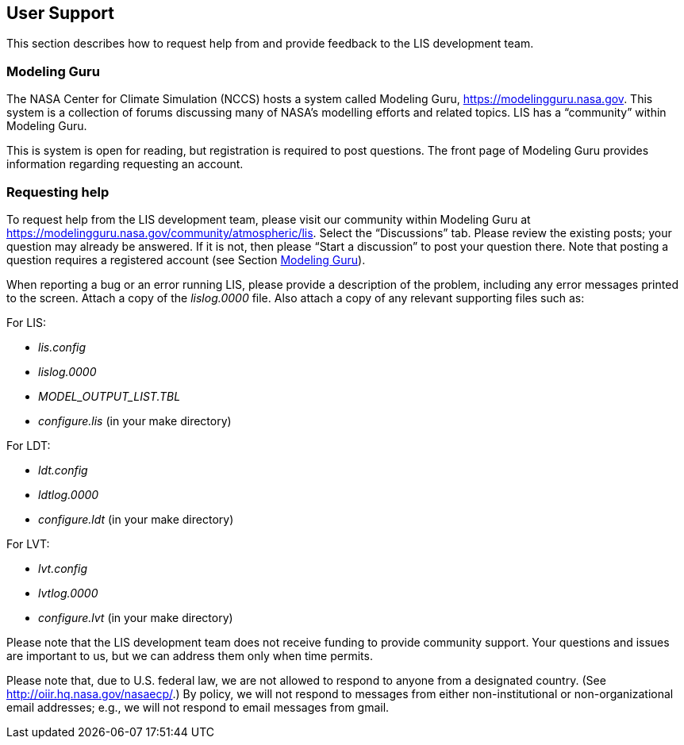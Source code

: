 
[[sec_usersupport,User Support]]
== User Support

This section describes how to request help from and provide feedback to the LIS development team.


[[ssec_modelingguru,Modeling Guru]]
=== Modeling Guru

The NASA Center for Climate Simulation (NCCS) hosts a system called Modeling Guru, https://modelingguru.nasa.gov.  This system is a collection of forums discussing many of NASA's modelling efforts and related topics.  LIS has a "`community`" within Modeling Guru.

This is system is open for reading, but registration is required to post questions.  The front page of Modeling Guru provides information regarding requesting an account.


=== Requesting help

To request help from the LIS development team, please visit our community within Modeling Guru at https://modelingguru.nasa.gov/community/atmospheric/lis.  Select the "`Discussions`" tab.  Please review the existing posts; your question may already be answered.  If it is not, then please "`Start a discussion`" to post your question there.  Note that posting a question requires a registered account (see Section <<ssec_modelingguru>>).

When reporting a bug or an error running LIS, please provide a description of the problem, including any error messages printed to the screen.  Attach a copy of the _lislog.0000_ file.  Also attach a copy of any relevant supporting files such as: +

For LIS:

* _lis.config_
* _lislog.0000_
* _MODEL_OUTPUT_LIST.TBL_
* _configure.lis_ (in your make directory)

For LDT:

* _ldt.config_
* _ldtlog.0000_
* _configure.ldt_ (in your make directory)

For LVT:

* _lvt.config_
* _lvtlog.0000_
* _configure.lvt_ (in your make directory)

Please note that the LIS development team does not receive funding to provide community support.  Your questions and issues are important to us, but we can address them only when time permits.

Please note that, due to U.S. federal law, we are not allowed to respond to anyone from a designated country.  (See http://oiir.hq.nasa.gov/nasaecp/.) By policy, we will not respond to messages from either non-institutional or non-organizational email addresses; e.g., we will not respond to email messages from gmail.

